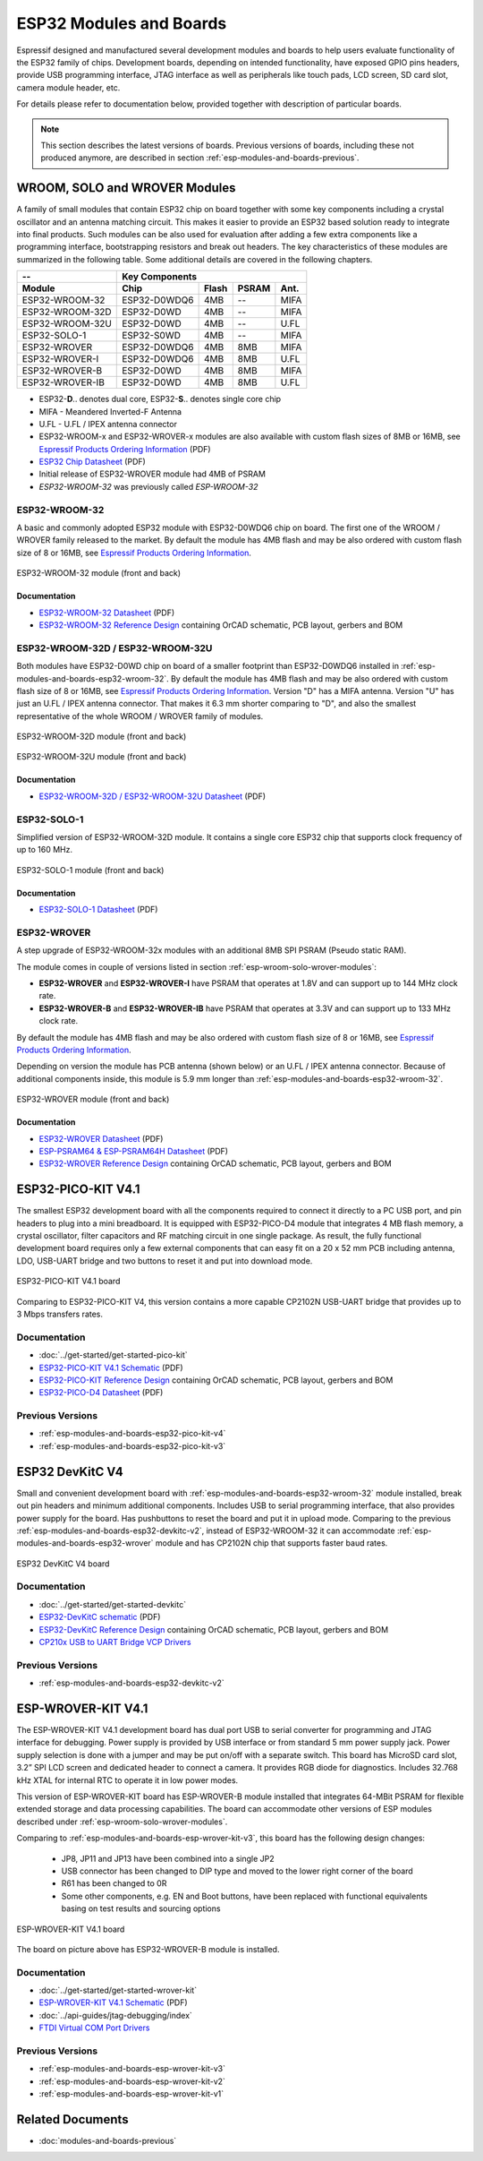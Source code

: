 .. _esp-modules-and-boards:

************************
ESP32 Modules and Boards
************************

Espressif designed and manufactured several development modules and boards to help users evaluate functionality of the ESP32 family of chips. Development boards, depending on intended functionality, have exposed GPIO pins headers, provide USB programming interface, JTAG interface as well as peripherals like touch pads, LCD screen, SD card slot, camera module header, etc.

For details please refer to documentation below, provided together with description of particular boards.

.. note::

    This section describes the latest versions of boards. Previous versions of boards, including these not produced anymore, are described in section :ref:`esp-modules-and-boards-previous`.

.. _esp-wroom-solo-wrover-modules:

WROOM, SOLO and WROVER Modules
==============================

A family of small modules that contain ESP32 chip on board together with some key components including a crystal oscillator and an antenna matching circuit. This makes it easier to provide an ESP32 based solution ready to integrate into final products. Such modules can be also used for evaluation after adding a few extra components like a programming interface, bootstrapping resistors and break out headers. The key characteristics of these modules are summarized in the following table. Some additional details are covered in the following chapters.

===============  ============  =====  ======  ====
--               Key Components                   
---------------  ---------------------------------
Module           Chip          Flash  PSRAM   Ant.
===============  ============  =====  ======  ====
ESP32-WROOM-32   ESP32-D0WDQ6  4MB    --      MIFA
ESP32-WROOM-32D  ESP32-D0WD    4MB    --      MIFA
ESP32-WROOM-32U  ESP32-D0WD    4MB    --      U.FL
ESP32-SOLO-1     ESP32-S0WD    4MB    --      MIFA
ESP32-WROVER     ESP32-D0WDQ6  4MB    8MB     MIFA
ESP32-WROVER-I   ESP32-D0WDQ6  4MB    8MB     U.FL
ESP32-WROVER-B   ESP32-D0WD    4MB    8MB     MIFA
ESP32-WROVER-IB  ESP32-D0WD    4MB    8MB     U.FL
===============  ============  =====  ======  ====

* ESP32-**D**.. denotes dual core, ESP32-**S**.. denotes single core chip
* MIFA - Meandered Inverted-F Antenna 
* U.FL - U.FL / IPEX antenna connector
* ESP32-WROOM-x and ESP32-WROVER-x modules are also available with custom flash sizes of 8MB or 16MB, see `Espressif Products Ordering Information`_ (PDF)
* `ESP32 Chip Datasheet <https://espressif.com/sites/default/files/documentation/esp32_datasheet_en.pdf>`__ (PDF)
* Initial release of ESP32-WROVER module had 4MB of PSRAM
* *ESP32-WROOM-32* was previously called *ESP-WROOM-32*


.. _esp-modules-and-boards-esp32-wroom-32:

ESP32-WROOM-32
--------------

A basic and commonly adopted ESP32 module with ESP32-D0WDQ6 chip on board. The first one of the WROOM / WROVER family released to the market. By default the module has 4MB flash and may be also ordered with custom flash size of 8 or 16MB, see `Espressif Products Ordering Information`_.

.. figure:: https://dl.espressif.com/dl/schematics/pictures/esp32-wroom-32-front-back.jpg
    :align: center
    :alt: ESP32-WROOM-32 module (front and back)
    :width: 45%

    ESP32-WROOM-32 module (front and back)

Documentation
^^^^^^^^^^^^^

* `ESP32-WROOM-32 Datasheet <https://espressif.com/sites/default/files/documentation/esp32-wroom-32_datasheet_en.pdf>`__ (PDF)
* `ESP32-WROOM-32 Reference Design <https://www.espressif.com/en/support/download/documents?keys=+ESP32-WROOM-32+Reference>`_ containing OrCAD schematic, PCB layout, gerbers and BOM


.. _esp-modules-and-boards-esp32-wroom-32d-and-u:

ESP32-WROOM-32D / ESP32-WROOM-32U
---------------------------------

Both modules have ESP32-D0WD chip on board of a smaller footprint than ESP32-D0WDQ6 installed in :ref:`esp-modules-and-boards-esp32-wroom-32`. By default the module has 4MB flash and may be also ordered with custom flash size of 8 or 16MB, see `Espressif Products Ordering Information`_. Version "D" has a MIFA antenna. Version "U" has just an U.FL / IPEX antenna connector. That makes it 6.3 mm shorter comparing to "D", and also the smallest representative of the whole WROOM / WROVER family of modules.

.. figure:: https://dl.espressif.com/dl/schematics/pictures/esp32-wroom-32d-front-back.jpg
    :align: center
    :alt: ESP32-WROOM-32D module (front and back)
    :width: 45%

    ESP32-WROOM-32D module (front and back)

.. figure:: https://dl.espressif.com/dl/schematics/pictures/esp32-wroom-32u-front-back.jpg
    :align: center
    :alt: ESP32-WROOM-32U module (front and back)
    :width: 45%

    ESP32-WROOM-32U module (front and back)

Documentation
^^^^^^^^^^^^^

* `ESP32-WROOM-32D / ESP32-WROOM-32U Datasheet <http://espressif.com/sites/default/files/documentation/esp32-wroom-32d_esp32-wroom-32u_datasheet_en.pdf>`__ (PDF)


.. _esp-modules-and-boards-esp32-solo-1:

ESP32-SOLO-1
------------

Simplified version of ESP32-WROOM-32D module. It contains a single core ESP32 chip that supports clock frequency of up to 160 MHz.

.. figure:: https://dl.espressif.com/dl/schematics/pictures/esp32-solo-1-front-back.jpg
    :align: center
    :alt: ESP32-SOLO-1 module (front and back)
    :width: 45%

    ESP32-SOLO-1 module (front and back)


Documentation
^^^^^^^^^^^^^

* `ESP32-SOLO-1 Datasheet <https://www.espressif.com/sites/default/files/documentation/esp32-solo-1_datasheet_en.pdf>`__ (PDF)


.. _esp-modules-and-boards-esp32-wrover:

ESP32-WROVER
------------

A step upgrade of ESP32-WROOM-32x modules with an additional 8MB SPI PSRAM (Pseudo static RAM). 

The module comes in couple of versions listed in section :ref:`esp-wroom-solo-wrover-modules`:

* **ESP32-WROVER** and **ESP32-WROVER-I** have PSRAM that operates at 1.8V and can support up to 144 MHz clock rate.
* **ESP32-WROVER-B** and **ESP32-WROVER-IB** have PSRAM that operates at 3.3V and can support up to 133 MHz clock rate.

By default the module has 4MB flash and may be also ordered with custom flash size of 8 or 16MB, see `Espressif Products Ordering Information`_. 

Depending on version the module has PCB antenna (shown below) or an U.FL / IPEX antenna connector. Because of additional components inside, this module is 5.9 mm longer than :ref:`esp-modules-and-boards-esp32-wroom-32`.

.. figure:: https://dl.espressif.com/dl/schematics/pictures/esp32-wrover.jpg
    :align: center
    :alt: ESP32-WROVER module (front and back)
    :width: 40%

    ESP32-WROVER module (front and back)

Documentation
^^^^^^^^^^^^^

* `ESP32-WROVER Datasheet <https://espressif.com/sites/default/files/documentation/esp32-wrover_datasheet_en.pdf>`__ (PDF)
* `ESP-PSRAM64 & ESP-PSRAM64H Datasheet <https://www.espressif.com/sites/default/files/documentation/esp-psram64_esp-psram64h_datasheet_en.pdf>`__ (PDF)
* `ESP32-WROVER Reference Design <https://www.espressif.com/en/support/download/documents?keys=ESP32-WROVER+Reference+Design>`_ containing OrCAD schematic, PCB layout, gerbers and BOM


.. _esp-modules-and-boards-esp32-pico-kit:

ESP32-PICO-KIT V4.1
===================

The smallest ESP32 development board with all the components required to connect it directly to a PC USB port, and pin headers to plug into a mini breadboard. It is equipped with ESP32-PICO-D4 module that integrates 4 MB flash memory, a crystal oscillator, filter capacitors and RF matching circuit in one single package. As result, the fully functional development board requires only a few external components that can easy fit on a 20 x 52 mm PCB including antenna, LDO, USB-UART bridge and two buttons to reset it and put into download mode. 

.. figure:: https://dl.espressif.com/dl/schematics/pictures/esp32-pico-kit-v4.1.jpg
    :align: center
    :alt: ESP32-PICO-KIT V4.1 board
    :width: 50%

    ESP32-PICO-KIT V4.1 board

Comparing to ESP32-PICO-KIT V4, this version contains a more capable CP2102N USB-UART bridge that provides up to 3 Mbps transfers rates.

Documentation
-------------

* :doc:`../get-started/get-started-pico-kit`
* `ESP32-PICO-KIT V4.1 Schematic <https://dl.espressif.com/dl/schematics/esp32-pico-kit-v4.1_schematic.pdf>`_ (PDF)
* `ESP32-PICO-KIT Reference Design <https://www.espressif.com/en/support/download/documents?keys=ESP32-PICO-KIT+Reference+Design>`_ containing OrCAD schematic, PCB layout, gerbers and BOM
* `ESP32-PICO-D4 Datasheet <http://espressif.com/sites/default/files/documentation/esp32-pico-d4_datasheet_en.pdf>`_ (PDF)

Previous Versions
-----------------

* :ref:`esp-modules-and-boards-esp32-pico-kit-v4`
* :ref:`esp-modules-and-boards-esp32-pico-kit-v3`


.. _esp-modules-and-boards-esp32-devkitc:
   
ESP32 DevKitC V4
================

Small and convenient development board with :ref:`esp-modules-and-boards-esp32-wroom-32` module installed, break out pin headers and minimum additional components. Includes USB to serial programming interface, that also provides power supply for the board. Has pushbuttons to reset the board and put it in upload mode. Comparing to the previous :ref:`esp-modules-and-boards-esp32-devkitc-v2`, instead of ESP32-WROOM-32 it can accommodate :ref:`esp-modules-and-boards-esp32-wrover` module and has CP2102N chip that supports faster baud rates.

.. figure:: https://dl.espressif.com/dl/schematics/pictures/esp32-devkitc-v4-front.jpg
    :align: center
    :alt: ESP32 DevKitC V4 board
    :width: 50%

    ESP32 DevKitC V4 board

Documentation
-------------

* :doc:`../get-started/get-started-devkitc`
* `ESP32-DevKitC schematic <https://dl.espressif.com/dl/schematics/esp32_devkitc_v4-sch-20180607a.pdf>`_ (PDF)
* `ESP32-DevKitC Reference Design <https://www.espressif.com/en/support/download/documents?keys=ESP32-DevKitC-V4+Reference+Design>`_ containing OrCAD schematic, PCB layout, gerbers and BOM
* `CP210x USB to UART Bridge VCP Drivers <https://www.silabs.com/products/development-tools/software/usb-to-uart-bridge-vcp-drivers>`_

Previous Versions
-----------------

* :ref:`esp-modules-and-boards-esp32-devkitc-v2`


.. _esp-modules-and-boards-esp-wrover-kit:

ESP-WROVER-KIT V4.1
===================

The ESP-WROVER-KIT V4.1 development board has dual port USB to serial converter for programming and JTAG interface for debugging. Power supply is provided by USB interface or from standard 5 mm power supply jack. Power supply selection is done with a jumper and may be put on/off with a separate switch. This board has MicroSD card slot, 3.2” SPI LCD screen and dedicated header to connect a camera. It provides RGB diode for diagnostics. Includes 32.768 kHz XTAL for internal RTC to operate it in low power modes.

This version of ESP-WROVER-KIT board has ESP-WROVER-B module installed that integrates 64-MBit PSRAM for flexible extended storage and data processing capabilities. The board can accommodate other versions of ESP modules described under :ref:`esp-wroom-solo-wrover-modules`.

Comparing to :ref:`esp-modules-and-boards-esp-wrover-kit-v3`, this board has the following design changes:

  * JP8, JP11 and JP13 have been combined into a single JP2
  * USB connector has been changed to DIP type and moved to the lower right corner of the board
  * R61 has been changed to 0R
  * Some other components, e.g. EN and Boot buttons, have been replaced with functional equivalents basing on test results and sourcing options

.. figure:: https://dl.espressif.com/dl/schematics/pictures/esp-wrover-kit-v4.1-front.jpg
   :align: center
   :alt: ESP-WROVER-KIT V4.1 board
   :width: 90%

   ESP-WROVER-KIT V4.1 board

The board on picture above has ESP32-WROVER-B module is installed.

Documentation
-------------

* :doc:`../get-started/get-started-wrover-kit`
* `ESP-WROVER-KIT V4.1 Schematic <https://dl.espressif.com/dl/schematics/ESP-WROVER-KIT_V4_1.pdf>`__ (PDF)
* :doc:`../api-guides/jtag-debugging/index`
* `FTDI Virtual COM Port Drivers`_

Previous Versions
-----------------

* :ref:`esp-modules-and-boards-esp-wrover-kit-v3`
* :ref:`esp-modules-and-boards-esp-wrover-kit-v2`
* :ref:`esp-modules-and-boards-esp-wrover-kit-v1`


Related Documents
=================

* :doc:`modules-and-boards-previous`


.. _FTDI Virtual COM Port Drivers: http://www.ftdichip.com/Drivers/VCP.htm
.. _Espressif Products Ordering Information: https://www.espressif.com/sites/default/files/documentation/espressif_products_ordering_information_en.pdf